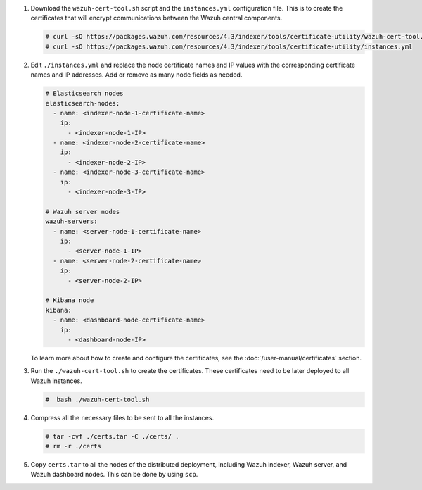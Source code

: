 .. Copyright (C) 2015-2022 Wazuh, Inc.

#. Download the ``wazuh-cert-tool.sh`` script and the ``instances.yml`` configuration file. This is to create the certificates that will encrypt communications between the Wazuh central components.

   .. code-block:: console

     # curl -sO https://packages.wazuh.com/resources/4.3/indexer/tools/certificate-utility/wazuh-cert-tool.sh
     # curl -sO https://packages.wazuh.com/resources/4.3/indexer/tools/certificate-utility/instances.yml

#. Edit ``./instances.yml`` and replace the node certificate names and IP values with the corresponding certificate names and IP addresses. Add or remove as many node fields as needed.

   .. code-block:: yaml

     # Elasticsearch nodes
     elasticsearch-nodes:
       - name: <indexer-node-1-certificate-name>
         ip:
           - <indexer-node-1-IP>
       - name: <indexer-node-2-certificate-name>
         ip:
           - <indexer-node-2-IP>
       - name: <indexer-node-3-certificate-name>
         ip:
           - <indexer-node-3-IP>

     # Wazuh server nodes
     wazuh-servers:
       - name: <server-node-1-certificate-name>
         ip:
           - <server-node-1-IP>
       - name: <server-node-2-certificate-name>
         ip:
           - <server-node-2-IP>
     
     # Kibana node
     kibana:
       - name: <dashboard-node-certificate-name>
         ip:
           - <dashboard-node-IP>
  
   To learn more about how to create and configure the certificates, see the :doc:`/user-manual/certificates` section.

#. Run the ``./wazuh-cert-tool.sh`` to create the certificates. These certificates need to be later deployed to all Wazuh instances.

   .. code-block:: console

     #  bash ./wazuh-cert-tool.sh

   
#. Compress all the necessary files to be sent to all the instances.

   .. code-block:: console

     # tar -cvf ./certs.tar -C ./certs/ .
     # rm -r ./certs


#. Copy ``certs.tar`` to all the nodes of the distributed deployment, including Wazuh indexer, Wazuh server, and Wazuh dashboard nodes. This can be done by using ``scp``. 

.. End of include file
